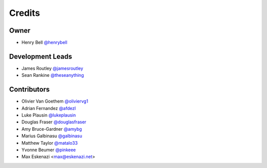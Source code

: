 =======
Credits
=======

Owner
-----

* Henry Bell `@henrybell <https://github.com/henrybell>`_

Development Leads
-----------------

* James Routley `@jamesroutley <https://github.com/jamesroutley>`_
* Sean Rankine `@theseanything <https://github.com/theseanything>`_

Contributors
------------

* Olivier Van Goethem `@oliviervg1 <https://github.com/oliviervg1>`_
* Adrian Fernandez `@afdezl <https://github.com/afdezl>`_
* Luke Plausin `@lukeplausin <https://github.com/lukeplausin>`_
* Douglas Fraser `@douglasfraser <https://github.com/douglasfraser>`_
* Amy Bruce-Gardner `@amybg <https://github.com/amybg>`_
* Marius Galbinasu `@galbinasu <https://github.com/galbinasu>`_
* Matthew Taylor `@matalo33 <https://github.com/matalo33>`_
* Yvonne Beumer `@pinkeee <https://github.com/pinkieee>`_
* Max Eskenazi <max@eskenazi.net>
